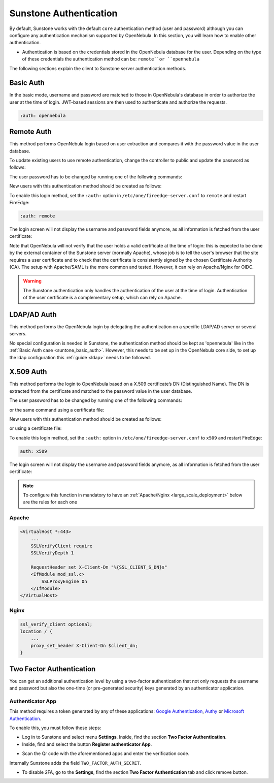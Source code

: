 .. _sunstone_auth:

=======================
Sunstone Authentication
=======================

By default, Sunstone works with the default ``core`` authentication method (user and password) although you can configure any authentication mechanism supported by OpenNebula. In this section, you will learn how to enable other authentication.

* Authentication is based on the credentials stored in the OpenNebula database for the user. Depending on the type of these credentials the authentication method can be: ``remote``or ``opennebula``

The following sections explain the client to Sunstone server authentication methods.

.. _suntone_basic_auth:

Basic Auth
===========

In the basic mode, username and password are matched to those in OpenNebula's database in order to authorize the user at the time of login. JWT-based sessions are then used to authenticate and authorize the requests.

.. code-block:: yaml

    :auth: opennebula

.. _sunstone_remote_auth:

Remote Auth
===========

This method performs OpenNebula login based on user extraction and compares it with the password value in the user database.

To update existing users to use remote authentication, change the controller to public and update the password as follows:

The user password has to be changed by running one of the following commands:

.. prompt:: bash $ auto

    $ oneuser chauth johndoe public "johndoe"

New users with this authentication method should be created as follows:

.. prompt:: bash $ auto

    $ oneuser create johndoe "johndoe" --driver public

To enable this login method, set the ``:auth:`` option in ``/etc/one/fireedge-server.conf`` to ``remote`` and restart FireEdge:

.. code-block:: yaml

    :auth: remote

The login screen will not display the username and password fields anymore, as all information is fetched from the user certificate:

|sunstone_remote_login|

Note that OpenNebula will not verify that the user holds a valid certificate at the time of login: this is expected to be done by the external container of the Sunstone server (normally Apache), whose job is to tell the user's browser that the site requires a user certificate and to check that the certificate is consistently signed by the chosen Certificate Authority (CA). The setup with Apache/SAML is the more common and tested. However, it can rely on Apache/Nginx for OIDC.

.. warning:: The Sunstone authentication only handles the authentication of the user at the time of login. Authentication of the user certificate is a complementary setup, which can rely on Apache.

.. _sunstone_ldap_auth:

LDAP/AD Auth
============

This method performs the OpenNebula login by delegating the authentication on a specific LDAP/AD server or several servers. 

No special configuration is needed in Sunstone, the authentication method should be kept as 'opennebula' like in the :ref:`Basic Auth case <suntone_basic_auth>`. However, this needs to be set up in the OpenNebula core side, to set up the ldap configuration this :ref:`guide <ldap>` needs to be followed.

X.509 Auth
==========

This method performs the login to OpenNebula based on a X.509 certificate’s DN (Distinguished Name). The DN is extracted from the certificate and matched to the password value in the user database.

The user password has to be changed by running one of the following commands:

.. prompt:: bash $ auto

    $ oneuser chauth johndoe x509 "/C=ES/O=ONE/OU=DEV/CN=clouduser"

or the same command using a certificate file:

.. prompt:: bash $ auto

    $ oneuser chauth johndoe --x509 --cert /tmp/my_cert.pem

New users with this authentication method should be created as follows:

.. prompt:: bash $ auto

    $ oneuser create johndoe "/C=ES/O=ONE/OU=DEV/CN=clouduser" --driver x509

or using a certificate file:

.. prompt:: bash $ auto

    $ oneuser create new_user --x509 --cert /tmp/my_cert.pem

To enable this login method, set the ``:auth:`` option in ``/etc/one/fireedge-server.conf`` to ``x509`` and restart FireEdge:

.. code-block:: yaml

    auth: x509

The login screen will not display the username and password fields anymore, as all information is fetched from the user certificate:

|sunstone_remote_login|

.. note::

   To configure this function in mandatory to have an :ref:`Apache/Nginx <large_scale_deployment>`  below are the rules for each one

Apache
------

.. code-block:: yaml

    <VirtualHost *:443>
        ...
        SSLVerifyClient require
        SSLVerifyDepth 1

        RequestHeader set X-Client-Dn "%{SSL_CLIENT_S_DN}s" 
        <IfModule mod_ssl.c>
            SSLProxyEngine On
        </IfModule>
    </VirtualHost>

Nginx
-----
.. code-block:: yaml

    ssl_verify_client optional;  
    location / {
        ...
        proxy_set_header X-Client-Dn $client_dn;
    }
 

.. _sunstone_2f_auth:

Two Factor Authentication
=========================

You can get an additional authentication level by using a two-factor authentication that not only requests the username and password but also the one-time (or pre-generated security) keys generated by an authenticator application.

|sunstone_2fa_auth|

Authenticator App
------------------

This method requires a token generated by any of these applications: `Google Authentication <https://play.google.com/store/apps/details?id=com.google.android.apps.authenticator2&hl=en>`__, `Authy <https://authy.com/download/>`__ or `Microsoft Authentication <https://www.microsoft.com/en-us/p/microsoft-authenticator/9nblgggzmcj6?activetab=pivot:overviewtab>`__.

To enable this, you must follow these steps:

-  Log in to Sunstone and select menu **Settings**. Inside, find the section **Two Factor Authentication**.
-  Inside, find and select the button **Register authenticator App**.

|sunstone_setting_auth|

-  Scan the Qr code with the aforementioned apps and enter the verification code.

|sunstone_setting_tfa_app|

Internally Sunstone adds the field ``TWO_FACTOR_AUTH_SECRET``.

|sunstone_template_user_auth|

-  To disable 2FA, go to the **Settings**, find the section **Two Factor Authentication** tab and click remove button.

|sunstone_settings_2fa_dissable|


.. |sunstone_remote_login| image:: /images/sunstone_login_remote.png
.. |sunstone_2fa_auth| image:: /images/sunstone_login_2fa.png
.. |sunstone_setting_auth| image:: /images/sunstone-settings-auth.png
.. |sunstone_setting_tfa_app| image:: /images/sunstone-settings-2fa-app.png
.. |sunstone_template_user_auth| image:: /images/sunstone-template-user-auth.png
.. |sunstone_settings_2fa_dissable| image:: /images/sunstone-settings-2fa-dissable.png

